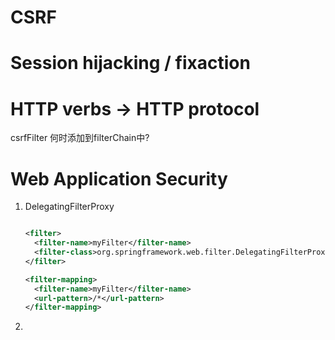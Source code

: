 * CSRF
* Session hijacking / fixaction
* HTTP verbs -> HTTP protocol
csrfFilter 何时添加到filterChain中?


* Web Application Security

1. DelegatingFilterProxy

   #+BEGIN_SRC xml

   <filter>
     <filter-name>myFilter</filter-name>
     <filter-class>org.springframework.web.filter.DelegatingFilterProxy</filter-class>
   </filter>

   <filter-mapping>
     <filter-name>myFilter</filter-name>
     <url-pattern>/*</url-pattern>
   </filter-mapping>
         
   #+END_SRC

2. 